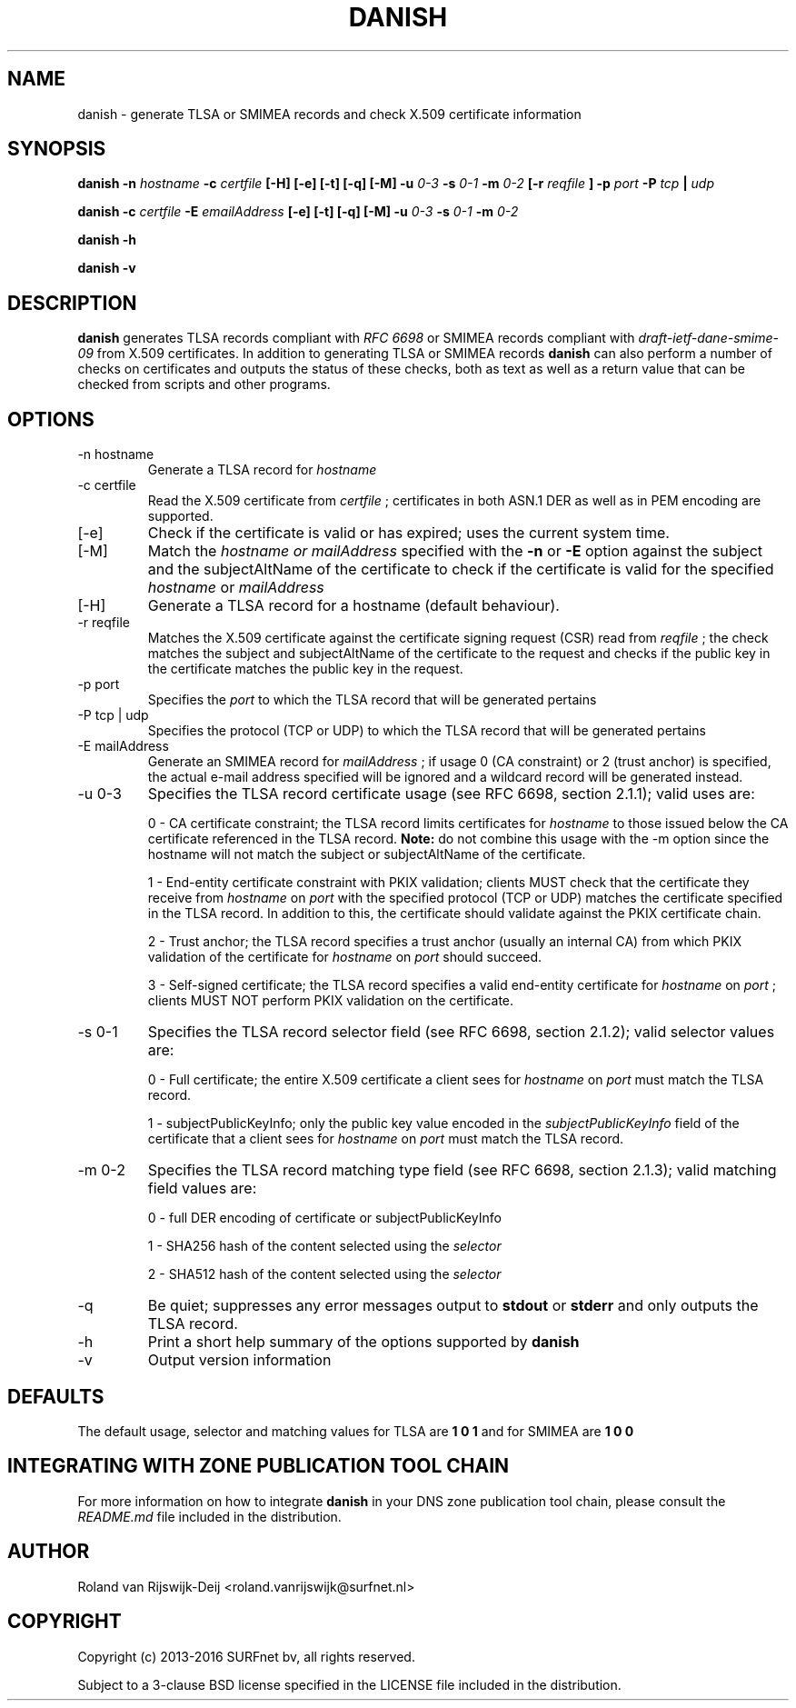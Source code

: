 .\" Copyright (c) 2013-2016 SURFnet bv
.\" All rights reserved.
.\"
.\" Redistribution and use in source and binary forms, with or without
.\" modification, are permitted provided that the following conditions
.\" are met:
.\" 1. Redistributions of source code must retain the above copyright
.\"    notice, this list of conditions and the following disclaimer.
.\" 2. Redistributions in binary form must reproduce the above copyright
.\"    notice, this list of conditions and the following disclaimer in the
.\"    documentation and/or other materials provided with the distribution.
.\" 3. Neither the name of SURFnet bv nor the names of its contributors 
.\"    may be used to endorse or promote products derived from this 
.\"    software without specific prior written permission.
.\"
.\" THIS SOFTWARE IS PROVIDED BY THE AUTHOR ``AS IS'' AND ANY EXPRESS OR
.\" IMPLIED WARRANTIES, INCLUDING, BUT NOT LIMITED TO, THE IMPLIED
.\" WARRANTIES OF MERCHANTABILITY AND FITNESS FOR A PARTICULAR PURPOSE
.\" ARE DISCLAIMED. IN NO EVENT SHALL THE AUTHOR BE LIABLE FOR ANY
.\" DIRECT, INDIRECT, INCIDENTAL, SPECIAL, EXEMPLARY, OR CONSEQUENTIAL
.\" DAMAGES (INCLUDING, BUT NOT LIMITED TO, PROCUREMENT OF SUBSTITUTE
.\" GOODS OR SERVICES; LOSS OF USE, DATA, OR PROFITS; OR BUSINESS
.\" INTERRUPTION) HOWEVER CAUSED AND ON ANY THEORY OF LIABILITY, WHETHER
.\" IN CONTRACT, STRICT LIABILITY, OR TORT (INCLUDING NEGLIGENCE OR
.\" OTHERWISE) ARISING IN ANY WAY OUT OF THE USE OF THIS SOFTWARE, EVEN
.\" IF ADVISED OF THE POSSIBILITY OF SUCH DAMAGE.
.\"
.TH DANISH 1 "January 2016" "Roland van Rijswijk-Deij" "Internet / DNS"
.SH NAME
danish \- generate TLSA or SMIMEA records and check X.509 certificate information
.SH SYNOPSIS
.B danish -n 
.I hostname
.B -c 
.I certfile
.B [-H] [-e] [-t] [-q] [-M]
.B -u 
.I 0-3
.B -s
.I 0-1
.B -m
.I 0-2
.B [-r
.I reqfile
.B ] -p 
.I port
.B -P  
.I tcp
.B | 
.I udp

.B danish -c
.I certfile
.B -E
.I emailAddress
.B [-e] [-t] [-q] [-M]
.B -u 
.I 0-3
.B -s
.I 0-1
.B -m
.I 0-2

.B danish -h

.B danish -v
.SH DESCRIPTION
.B danish
generates TLSA records compliant with
.I RFC 6698
or SMIMEA records compliant with
.I draft-ietf-dane-smime-09
from X.509 certificates. In addition to generating TLSA or SMIMEA records
.B danish
can also perform a number of checks on certificates and outputs the
status of these checks, both as text as well as a return value that can
be checked from scripts and other programs.
.SH OPTIONS
.IP "-n hostname"
Generate a TLSA record for
.I hostname
.IP "-c certfile"
Read the X.509 certificate from
.I certfile
; certificates in both ASN.1 DER as well as in PEM encoding are supported.
.IP "[-e]"
Check if the certificate is valid or has expired; uses the current
system time.
.IP "[-M]"
Match the
.I hostname or mailAddress
specified with the
.B -n
or
.B -E
option against the subject and the subjectAltName of the certificate to
check if the certificate is valid for the specified
.I hostname
or
.I mailAddress
.IP "[-H]"
Generate a TLSA record for a hostname (default behaviour).
.IP "-r reqfile"
Matches the X.509 certificate against the certificate signing request
(CSR) read from
.I reqfile
; the check matches the subject and subjectAltName of the certificate
to the request and checks if the public key in the certificate matches
the public key in the request.
.IP "-p port"
Specifies the
.I port
to which the TLSA record that will be generated pertains
.IP "-P tcp | udp"
Specifies the protocol (TCP or UDP) to which the TLSA record that will
be generated pertains
.IP "-E mailAddress"
Generate an SMIMEA record for
.I mailAddress
; if usage 0 (CA constraint) or 2 (trust anchor) is specified, the actual e-mail address specified will be ignored and a wildcard record will be generated instead.
.IP "-u 0-3"
Specifies the TLSA record certificate usage (see RFC 6698, section 2.1.1);
valid uses are:
.RS
.P 
0 - CA certificate constraint; the TLSA record limits certificates
for
.I hostname
to those issued below the CA certificate referenced in the TLSA record.
.B Note:
do not combine this usage with the -m option since the hostname will
not match the subject or subjectAltName of the certificate.
.RE
.RS
.P
1 - End-entity certificate constraint with PKIX validation; clients MUST
check that the certificate they receive from
.I hostname
on
.I port
with the specified protocol (TCP or UDP) matches the certificate
specified in the TLSA record. In addition to this, the certificate
should validate against the PKIX certificate chain.
.RE
.RS
.P
2 - Trust anchor; the TLSA record specifies a trust anchor (usually an
internal CA) from which PKIX validation of the certificate for
.I hostname
on
.I port
should succeed.
.RE
.RS
.P
3 - Self-signed certificate; the TLSA record specifies a valid end-entity
certificate for
.I hostname
on
.I port
; clients MUST NOT perform PKIX validation on the certificate.
.RE
.IP "-s 0-1"
Specifies the TLSA record selector field (see RFC 6698, section 2.1.2);
valid selector values are:
.RS
.P
0 - Full certificate; the entire X.509 certificate a client sees for
.I hostname
on
.I port
must match the TLSA record.
.RE
.RS
.P
1 - subjectPublicKeyInfo; only the public key value encoded in the
.I subjectPublicKeyInfo
field of the certificate that a client sees for
.I hostname
on
.I port
must match the TLSA record.
.RE
.IP "-m 0-2"
Specifies the TLSA record matching type field (see RFC 6698, section
2.1.3); valid matching field values are:
.RS
.P
0 - full DER encoding of certificate or subjectPublicKeyInfo
.RE
.RS
.P
1 - SHA256 hash of the content selected using the
.I selector
.RE
.RS
.P
2 - SHA512 hash of the content selected using the
.I selector
.RE
.IP "-q"
Be quiet; suppresses any error messages output to
.B stdout
or
.B stderr
and only outputs the TLSA record.
.IP "-h"
Print a short help summary of the options supported by
.B danish
.IP "-v"
Output version information
.SH DEFAULTS
The default usage, selector and matching values for TLSA are
.B 1 0 1
and for SMIMEA are
.B 1 0 0
.SH INTEGRATING WITH ZONE PUBLICATION TOOL CHAIN
For more information on how to integrate
.B danish
in your DNS zone publication tool chain, please consult the
.I README.md
file included in the distribution.
.SH AUTHOR
Roland van Rijswijk-Deij <roland.vanrijswijk@surfnet.nl>
.SH COPYRIGHT
Copyright (c) 2013-2016 SURFnet bv, all rights reserved.
.P
Subject to a 3-clause BSD license specified in the LICENSE file included
in the distribution.
